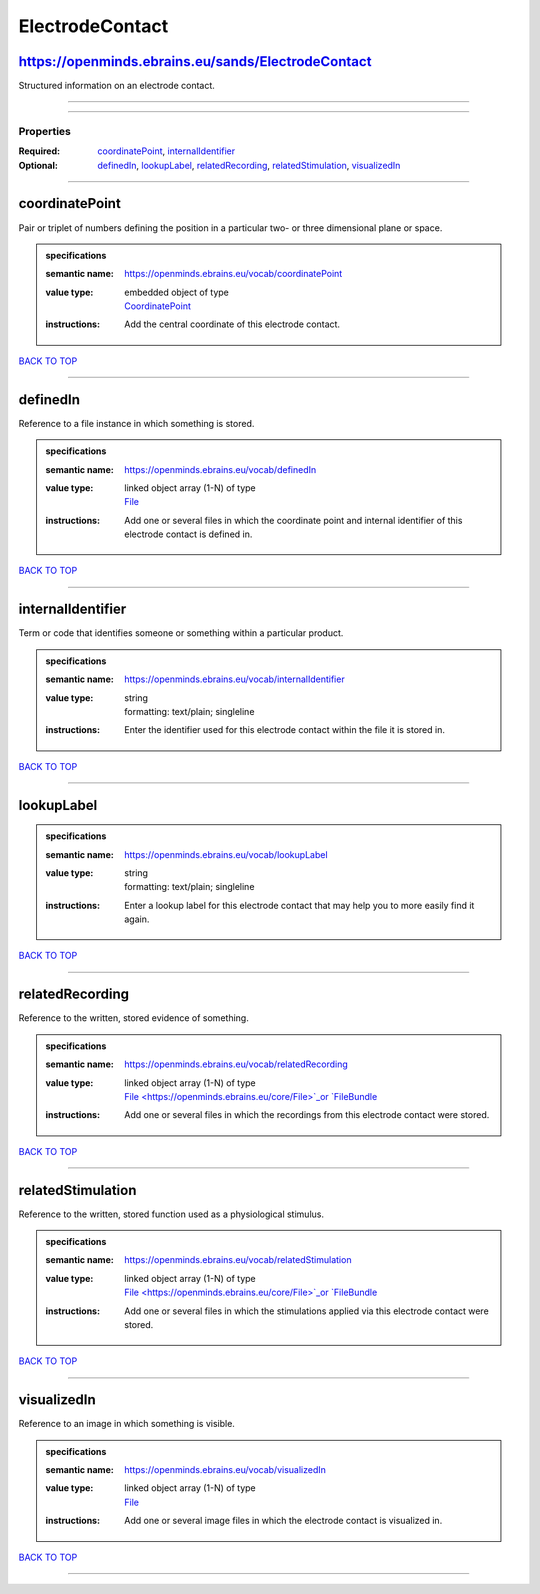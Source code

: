 ################
ElectrodeContact
################

https://openminds.ebrains.eu/sands/ElectrodeContact
---------------------------------------------------

Structured information on an electrode contact.

------------

------------

**********
Properties
**********

:Required: `coordinatePoint <coordinatePoint_heading_>`_, `internalIdentifier <internalIdentifier_heading_>`_
:Optional: `definedIn <definedIn_heading_>`_, `lookupLabel <lookupLabel_heading_>`_, `relatedRecording <relatedRecording_heading_>`_, `relatedStimulation
   <relatedStimulation_heading_>`_, `visualizedIn <visualizedIn_heading_>`_

------------

.. _coordinatePoint_heading:

coordinatePoint
---------------

Pair or triplet of numbers defining the position in a particular two- or three dimensional plane or space.

.. admonition:: specifications

   :semantic name: https://openminds.ebrains.eu/vocab/coordinatePoint
   :value type: | embedded object of type
                | `CoordinatePoint <https://openminds.ebrains.eu/sands/CoordinatePoint>`_
   :instructions: Add the central coordinate of this electrode contact.

`BACK TO TOP <ElectrodeContact_>`_

------------

.. _definedIn_heading:

definedIn
---------

Reference to a file instance in which something is stored.

.. admonition:: specifications

   :semantic name: https://openminds.ebrains.eu/vocab/definedIn
   :value type: | linked object array \(1-N\) of type
                | `File <https://openminds.ebrains.eu/core/File>`_
   :instructions: Add one or several files in which the coordinate point and internal identifier of this electrode contact is defined in.

`BACK TO TOP <ElectrodeContact_>`_

------------

.. _internalIdentifier_heading:

internalIdentifier
------------------

Term or code that identifies someone or something within a particular product.

.. admonition:: specifications

   :semantic name: https://openminds.ebrains.eu/vocab/internalIdentifier
   :value type: | string
                | formatting: text/plain; singleline
   :instructions: Enter the identifier used for this electrode contact within the file it is stored in.

`BACK TO TOP <ElectrodeContact_>`_

------------

.. _lookupLabel_heading:

lookupLabel
-----------

.. admonition:: specifications

   :semantic name: https://openminds.ebrains.eu/vocab/lookupLabel
   :value type: | string
                | formatting: text/plain; singleline
   :instructions: Enter a lookup label for this electrode contact that may help you to more easily find it again.

`BACK TO TOP <ElectrodeContact_>`_

------------

.. _relatedRecording_heading:

relatedRecording
----------------

Reference to the written, stored evidence of something.

.. admonition:: specifications

   :semantic name: https://openminds.ebrains.eu/vocab/relatedRecording
   :value type: | linked object array \(1-N\) of type
                | `File <https://openminds.ebrains.eu/core/File>`_or `FileBundle <https://openminds.ebrains.eu/core/FileBundle>`_
   :instructions: Add one or several files in which the recordings from this electrode contact were stored.

`BACK TO TOP <ElectrodeContact_>`_

------------

.. _relatedStimulation_heading:

relatedStimulation
------------------

Reference to the written, stored function used as a physiological stimulus.

.. admonition:: specifications

   :semantic name: https://openminds.ebrains.eu/vocab/relatedStimulation
   :value type: | linked object array \(1-N\) of type
                | `File <https://openminds.ebrains.eu/core/File>`_or `FileBundle <https://openminds.ebrains.eu/core/FileBundle>`_
   :instructions: Add one or several files in which the stimulations applied via this electrode contact were stored.

`BACK TO TOP <ElectrodeContact_>`_

------------

.. _visualizedIn_heading:

visualizedIn
------------

Reference to an image in which something is visible.

.. admonition:: specifications

   :semantic name: https://openminds.ebrains.eu/vocab/visualizedIn
   :value type: | linked object array \(1-N\) of type
                | `File <https://openminds.ebrains.eu/core/File>`_
   :instructions: Add one or several image files in which the electrode contact is visualized in.

`BACK TO TOP <ElectrodeContact_>`_

------------

